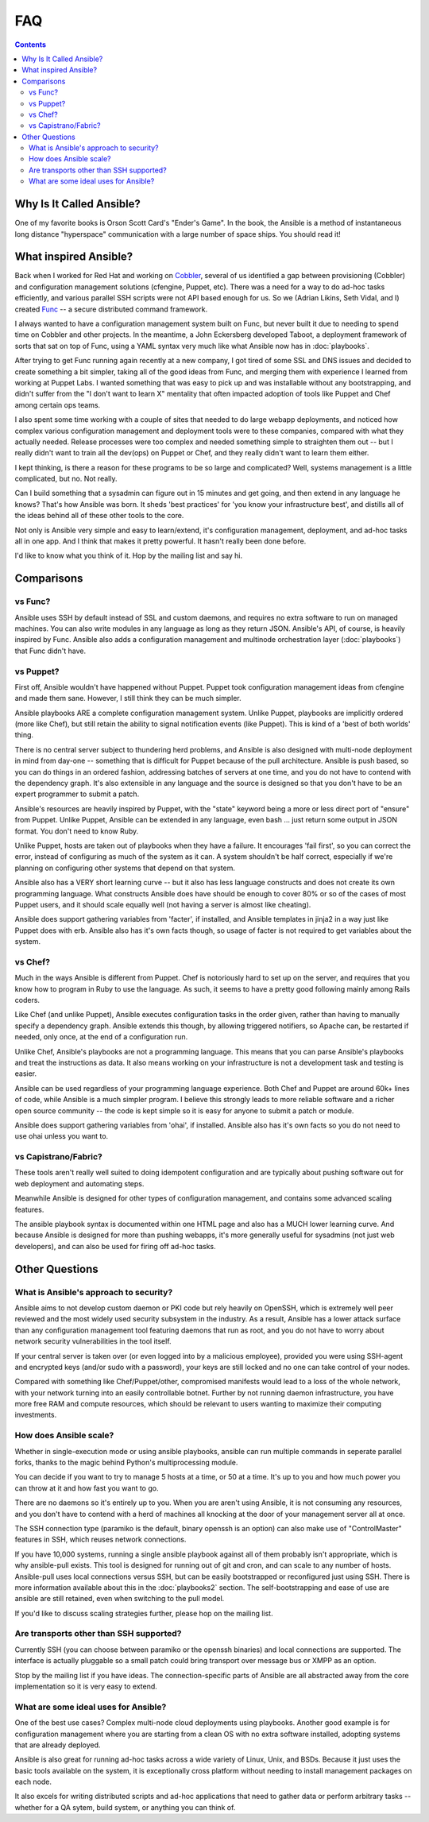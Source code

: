 FAQ
===

.. contents::
   :backlinks: top

Why Is It Called Ansible?
-------------------------

One of my favorite books is Orson Scott Card's "Ender's Game".  In the book, the Ansible is a method of instantaneous
long distance "hyperspace" communication with a large number of space ships.  You should read it!

What inspired Ansible?
----------------------

Back when I worked for Red Hat and working on `Cobbler <http://cobbler.github.com/>`_, several of us identified a gap between
provisioning (Cobbler) and configuration management solutions (cfengine, Puppet, etc).
There was a need for a way to do ad-hoc tasks efficiently, and various parallel
SSH scripts were not API based enough for us.  So we (Adrian Likins, Seth Vidal, and I) 
created `Func <http://fedorahosted.org/func>`_ -- a secure distributed command framework.

I always wanted to have a configuration management system built on Func, but never
built it due to needing to spend time on Cobbler and other projects.  
In the meantime, a John Eckersberg developed Taboot, 
a deployment framework of sorts that sat on top of Func, using a YAML syntax very
much like what Ansible now has in :doc:`playbooks`.

After trying to get Func running again recently at a new company, I got tired
of some SSL and DNS issues and decided to create something a bit simpler, taking
all of the good ideas from Func, and merging them with experience I learned from
working at Puppet Labs.  I wanted something that was easy to pick up and was installable
without any bootstrapping, and didn't suffer from the "I don't want to learn X" mentality
that often impacted adoption of tools like Puppet and Chef among certain ops teams.

I also spent some time working with a couple of sites that needed to do large webapp deployments, 
and noticed how complex various configuration management and deployment tools were to these
companies, compared with what they actually needed.  Release processes were too complex
and needed something simple to straighten them out -- but I really didn't want to train
all the dev(ops) on Puppet or Chef, and they really didn't want to learn them either.

I kept thinking, is there a  reason for these programs to be so large and complicated?  
Well, systems management is a little complicated, but no.  Not really.   

Can I build something that a sysadmin can 
figure out in 15 minutes and get going, and then extend in any language he knows?  
That's how Ansible was born.  It sheds 'best practices' for 'you know your infrastructure
best', and distills all of the ideas behind all of these other tools to the core.

Not only is Ansible very simple and easy to learn/extend, it's configuration management, deployment, and ad-hoc tasks all in one app.  And I think that makes it pretty powerful.  It hasn't really been done before.

I'd like to know what you think of it.  Hop by the mailing list and say hi.

Comparisons
-----------

vs Func?
++++++++

Ansible uses SSH by default instead of SSL and custom daemons, and requires
no extra software to run on managed machines.  You can also write modules
in any language as long as they return JSON.  Ansible's API, of course, is
heavily inspired by Func.   Ansible also adds
a configuration management and multinode orchestration layer (:doc:`playbooks`) 
that Func didn't have.

vs Puppet?
++++++++++

First off, Ansible wouldn't have happened without Puppet.  Puppet took configuration
management ideas from cfengine and made them sane.  However, I still think they can
be much simpler.

Ansible playbooks ARE a complete configuration management system.  Unlike Puppet, playbooks
are implicitly ordered (more like Chef), but still retain the ability to signal
notification events (like Puppet).  This is kind of a 'best of both worlds' thing.

There is no central server subject to thundering herd problems, and Ansible is 
also designed with multi-node deployment in mind from day-one -- something that is difficult
for Puppet because of the pull architecture.  Ansible is push based,
so you can do things in an ordered fashion, addressing batches of servers
at one time, and you do not have to contend with the dependency graph.  It's also extensible in any language
and the source is designed so that you don't have to be an expert programmer to submit a patch.

Ansible's resources are heavily inspired by Puppet, with the "state" keyword being a more or less
direct port of "ensure" from Puppet.  Unlike Puppet, Ansible can be extended in any language,
even bash ... just return some output in JSON format.  You don't need to know Ruby.

Unlike Puppet, hosts are taken out of playbooks when they have a failure.  It encourages
'fail first', so you can correct the error, instead of configuring as much of the system
as it can.  A system shouldn't be half correct, especially if we're planning on configuring
other systems that depend on that system.

Ansible also has a VERY short learning curve -- but it also has less language constructs and
does not create its own programming language.   What constructs Ansible does have should be enough to cover 80% or so of the cases of most Puppet users, and it should scale equally well (not having a server is
almost like cheating).

Ansible does support gathering variables from 'facter', if installed, and Ansible templates
in jinja2 in a way just like Puppet does with erb.  Ansible also has it's own facts though,
so usage of facter is not required to get variables about the system.


vs Chef?
++++++++

Much in the ways Ansible is different from Puppet.  Chef is notoriously hard
to set up on the server, and requires that you know how to program in Ruby to
use the language.  As such, it seems to have a pretty good following mainly
among Rails coders.

Like Chef (and unlike Puppet), Ansible executes configuration tasks in the order
given, rather than having to manually specify a dependency graph.  Ansible extends
this though, by allowing triggered notifiers, so Apache can, be restarted if needed,
only once, at the end of a configuration run.

Unlike Chef, Ansible's playbooks are not a programming language.   This means
that you can parse Ansible's playbooks and treat the instructions as data.  It also
means working on your infrastructure is not a development task and testing is easier.

Ansible can be used regardless of your programming language experience.  Both
Chef and Puppet are around 60k+ lines of code, while Ansible is a much simpler
program.  I believe this strongly leads to more reliable software and a richer
open source community -- the code is kept simple so it is easy for anyone to
submit a patch or module.

Ansible does support gathering variables from 'ohai', if installed.  Ansible also
has it's own facts so you do not need to use ohai unless you want to.

vs Capistrano/Fabric?
+++++++++++++++++++++

These tools aren't really well suited to doing idempotent configuration and are
typically about pushing software out for web deployment and automating steps.  

Meanwhile Ansible is designed for other types of configuration management, and contains some
advanced scaling features.  

The ansible playbook syntax is documented within one HTML page and also has a MUCH lower learning curve.  
And because Ansible is designed for more than pushing webapps, it's more generally 
useful for sysadmins (not just web developers), and can also be used for firing off ad-hoc tasks.

Other Questions
---------------

What is Ansible's approach to security?
+++++++++++++++++++++++++++++++++++++++

Ansible aims to not develop custom daemon or PKI code but rely heavily on OpenSSH, which is extremely well
peer reviewed and the most widely used security subsystem in the industry.  As a result, Ansible
has a lower attack surface than any configuration management tool featuring daemons that run
as root, and you do not have to worry about network security vulnerabilities in the tool itself.  

If your central server is taken over (or even logged into by a malicious employee), 
provided you were using SSH-agent and encrypted keys (and/or sudo with a password), 
your keys are still locked and no one can take control of your nodes.

Compared with something like Chef/Puppet/other, compromised manifests would lead
to a loss of the whole network, with your network turning into an easily controllable
botnet.  Further by not running daemon infrastructure, you have more
free RAM and compute resources, which should be relevant to users wanting to maximize their
computing investments.

How does Ansible scale?
+++++++++++++++++++++++

Whether in single-execution mode or using ansible playbooks, ansible can
run multiple commands in seperate parallel forks, thanks to the magic behind
Python's multiprocessing module.  

You can decide if you want to try to manage 5 hosts at a time, or 50 at a time.
It's up to you and how much power you can throw at it and how fast you want
to go.

There are no daemons so it's entirely up to you.  When you are aren't using
Ansible, it is not consuming any resources, and you don't have to contend
with a herd of machines all knocking at the door of your management server
all at once.

The SSH connection type (paramiko is the default, binary openssh is an option) 
can also make use of "ControlMaster" features in SSH, which reuses network
connections.

If you have 10,000 systems, running a single ansible playbook against all of
them probably isn't appropriate, which is why ansible-pull exists.  This tool 
is designed for running out of git and cron, and can scale to any
number of hosts.  Ansible-pull uses local connections versus SSH, but can be
easily bootstrapped or reconfigured just using SSH.  There is more information
available about this in the :doc:`playbooks2` section.  The self-bootstrapping
and ease of use are ansible are still retained, even when switching to the pull
model.

If you'd like to discuss scaling strategies further, please hop on the mailing list.

Are transports other than SSH supported?
++++++++++++++++++++++++++++++++++++++++

Currently SSH (you can choose between paramiko or the openssh binaries)
and local connections are supported.  The interface is actually pluggable so a 
small patch could bring transport over message bus or XMPP as an option.

Stop by the mailing list if you have ideas.  The connection-specific parts of Ansible
are all abstracted away from the core implementation so it is very easy to extend.

What are some ideal uses for Ansible?
+++++++++++++++++++++++++++++++++++++

One of the best use cases? Complex multi-node cloud deployments using playbooks.  Another good
example is for configuration management where you 
are starting from a clean OS with no extra software installed, adopting systems
that are already deployed. 

Ansible is also great for running ad-hoc tasks across a wide variety of Linux, Unix, and BSDs.  
Because it just uses the basic tools available on the system, it is exceptionally cross platform
without needing to install management packages on each node.

It also excels for writing distributed
scripts and ad-hoc applications that need to gather data or perform arbitrary
tasks -- whether for a QA sytem, build system, or anything you can think of.

.. seealso::

   :doc:`examples`
       Examples of basic commands
   :doc:`playbooks`
       Learning ansible's configuration management language
   `Mailing List <http://groups.google.com/group/ansible-project>`_
       Questions? Help? Ideas?  Stop by the list on Google Groups
   `irc.freenode.net <http://irc.freenode.net>`_
       #ansible IRC chat channel

